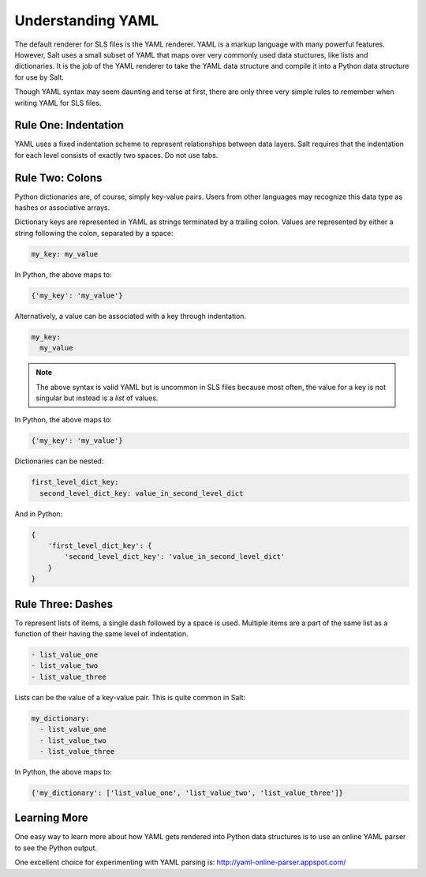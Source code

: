 Understanding YAML
==================

The default renderer for SLS files is the YAML renderer. YAML is a
markup language with many powerful features. However, Salt uses
a small subset of YAML that maps over very commonly used data stuctures,
like lists and dictionaries. It is the job of the YAML renderer to take
the YAML data structure and compile it into a Python data structure for
use by Salt.

Though YAML syntax may seem daunting and terse at first, there are only
three very simple rules to remember when writing YAML for SLS files.

Rule One: Indentation
---------------------

YAML uses a fixed indentation scheme to represent relationships between
data layers. Salt requires that the indentation for each level consists
of exactly two spaces. Do not use tabs.


Rule Two: Colons
----------------

Python dictionaries are, of course, simply key-value pairs. Users from other
languages may recognize this data type as hashes or associative arrays.

Dictionary keys are represented in YAML as strings terminated by a trailing
colon. Values are represented by either a string following the colon,
separated by a space:

.. code-block:: yaml

    my_key: my_value

In Python, the above maps to:

.. code-block:: python

    {'my_key': 'my_value'}

Alternatively, a value can be associated with a key through indentation.

.. code-block:: yaml

    my_key:
      my_value

.. note::

    The above syntax is valid YAML but is uncommon in SLS files because most often,
    the value for a key is not singular but instead is a *list* of values.

In Python, the above maps to:

.. code-block:: python

    {'my_key': 'my_value'}

Dictionaries can be nested:

.. code-block:: yaml

    first_level_dict_key:
      second_level_dict_key: value_in_second_level_dict

And in Python:

.. code-block:: python

    {
        'first_level_dict_key': {
            'second_level_dict_key': 'value_in_second_level_dict'
        }
    }

Rule Three: Dashes
-------------------

To represent lists of items, a single dash followed by a space is used. Multiple
items are a part of the same list as a function of their having the same level of indentation.

.. code-block:: yaml

    - list_value_one
    - list_value_two
    - list_value_three

Lists can be the value of a key-value pair. This is quite common in Salt:

.. code-block:: yaml

    my_dictionary:
      - list_value_one
      - list_value_two
      - list_value_three

In Python, the above maps to:

.. code-block:: python

    {'my_dictionary': ['list_value_one', 'list_value_two', 'list_value_three']}

Learning More
-------------

One easy way to learn more about how YAML gets rendered into Python data structures is
to use an online YAML parser to see the Python output. 

One excellent choice for experimenting with YAML parsing is: http://yaml-online-parser.appspot.com/
